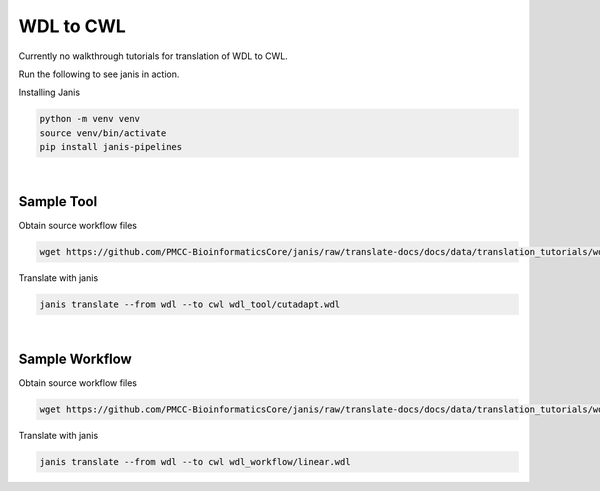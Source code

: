 

WDL to CWL
==========

Currently no walkthrough tutorials for translation of WDL to CWL. 

Run the following to see janis in action.

Installing Janis

.. code-block:: bash

   python -m venv venv 
   source venv/bin/activate
   pip install janis-pipelines

|

Sample Tool
-----------

Obtain source workflow files

.. code-block:: bash

   wget https://github.com/PMCC-BioinformaticsCore/janis/raw/translate-docs/docs/data/translation_tutorials/wdl_tool

Translate with janis

.. code-block:: bash

   janis translate --from wdl --to cwl wdl_tool/cutadapt.wdl

|

Sample Workflow
---------------

Obtain source workflow files

.. code-block:: bash

   wget https://github.com/PMCC-BioinformaticsCore/janis/raw/translate-docs/docs/data/translation_tutorials/wdl_workflow

Translate with janis

.. code-block:: bash

   janis translate --from wdl --to cwl wdl_workflow/linear.wdl

